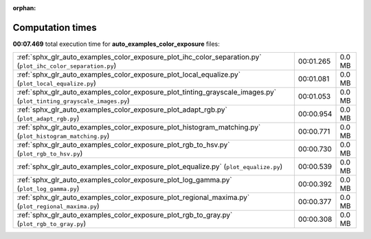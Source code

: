 
:orphan:

.. _sphx_glr_auto_examples_color_exposure_sg_execution_times:

Computation times
=================
**00:07.469** total execution time for **auto_examples_color_exposure** files:

+----------------------------------------------------------------------------------------------------------------------+-----------+--------+
| :ref:`sphx_glr_auto_examples_color_exposure_plot_ihc_color_separation.py` (``plot_ihc_color_separation.py``)         | 00:01.265 | 0.0 MB |
+----------------------------------------------------------------------------------------------------------------------+-----------+--------+
| :ref:`sphx_glr_auto_examples_color_exposure_plot_local_equalize.py` (``plot_local_equalize.py``)                     | 00:01.081 | 0.0 MB |
+----------------------------------------------------------------------------------------------------------------------+-----------+--------+
| :ref:`sphx_glr_auto_examples_color_exposure_plot_tinting_grayscale_images.py` (``plot_tinting_grayscale_images.py``) | 00:01.053 | 0.0 MB |
+----------------------------------------------------------------------------------------------------------------------+-----------+--------+
| :ref:`sphx_glr_auto_examples_color_exposure_plot_adapt_rgb.py` (``plot_adapt_rgb.py``)                               | 00:00.954 | 0.0 MB |
+----------------------------------------------------------------------------------------------------------------------+-----------+--------+
| :ref:`sphx_glr_auto_examples_color_exposure_plot_histogram_matching.py` (``plot_histogram_matching.py``)             | 00:00.771 | 0.0 MB |
+----------------------------------------------------------------------------------------------------------------------+-----------+--------+
| :ref:`sphx_glr_auto_examples_color_exposure_plot_rgb_to_hsv.py` (``plot_rgb_to_hsv.py``)                             | 00:00.730 | 0.0 MB |
+----------------------------------------------------------------------------------------------------------------------+-----------+--------+
| :ref:`sphx_glr_auto_examples_color_exposure_plot_equalize.py` (``plot_equalize.py``)                                 | 00:00.539 | 0.0 MB |
+----------------------------------------------------------------------------------------------------------------------+-----------+--------+
| :ref:`sphx_glr_auto_examples_color_exposure_plot_log_gamma.py` (``plot_log_gamma.py``)                               | 00:00.392 | 0.0 MB |
+----------------------------------------------------------------------------------------------------------------------+-----------+--------+
| :ref:`sphx_glr_auto_examples_color_exposure_plot_regional_maxima.py` (``plot_regional_maxima.py``)                   | 00:00.377 | 0.0 MB |
+----------------------------------------------------------------------------------------------------------------------+-----------+--------+
| :ref:`sphx_glr_auto_examples_color_exposure_plot_rgb_to_gray.py` (``plot_rgb_to_gray.py``)                           | 00:00.308 | 0.0 MB |
+----------------------------------------------------------------------------------------------------------------------+-----------+--------+
